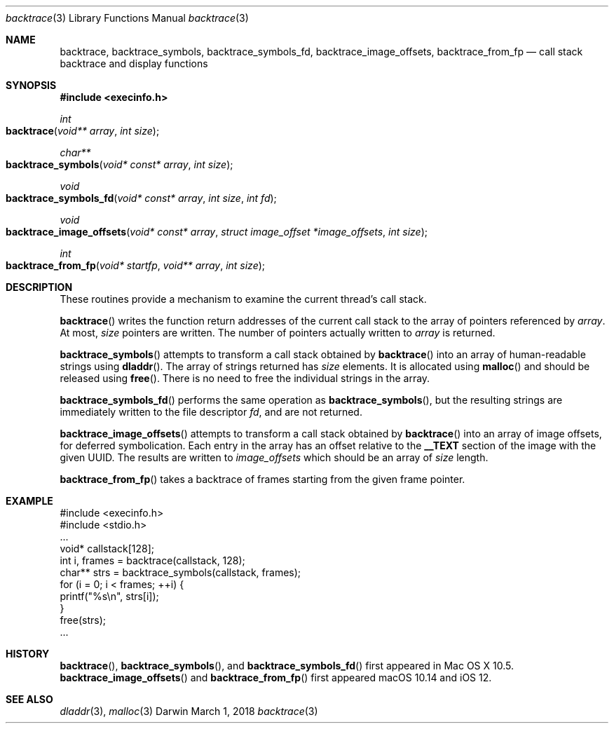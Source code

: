 .\" Copyright (c) 2007 Apple Inc.
.\" All rights reserved.
.\"
.\" Redistribution and use in source and binary forms, with or without
.\" modification, are permitted provided that the following conditions
.\" are met:
.\" 1. Redistributions of source code must retain the above copyright
.\"    notice, this list of conditions and the following disclaimer.
.\" 2. Redistributions in binary form must reproduce the above copyright
.\"    notice, this list of conditions and the following disclaimer in the
.\"    documentation and/or other materials provided with the distribution.
.\" 3. Neither the name of Apple Inc. ("Apple") nor the names of its
.\"    contributors may be used to endorse or promote products derived from
.\"    this software without specific prior written permission.
.\"
.\" THIS SOFTWARE IS PROVIDED BY APPLE AND CONTRIBUTORS ``AS IS'' AND
.\" ANY EXPRESS OR IMPLIED WARRANTIES, INCLUDING, BUT NOT LIMITED TO, THE
.\" IMPLIED WARRANTIES OF MERCHANTABILITY AND FITNESS FOR A PARTICULAR PURPOSE
.\" ARE DISCLAIMED.  IN NO EVENT SHALL THE REGENTS OR CONTRIBUTORS BE LIABLE
.\" FOR ANY DIRECT, INDIRECT, INCIDENTAL, SPECIAL, EXEMPLARY, OR CONSEQUENTIAL
.\" DAMAGES (INCLUDING, BUT NOT LIMITED TO, PROCUREMENT OF SUBSTITUTE GOODS
.\" OR SERVICES; LOSS OF USE, DATA, OR PROFITS; OR BUSINESS INTERRUPTION)
.\" HOWEVER CAUSED AND ON ANY THEORY OF LIABILITY, WHETHER IN CONTRACT, STRICT
.\" LIABILITY, OR TORT (INCLUDING NEGLIGENCE OR OTHERWISE) ARISING IN ANY WAY
.\" OUT OF THE USE OF THIS SOFTWARE, EVEN IF ADVISED OF THE POSSIBILITY OF
.\" SUCH DAMAGE.
.\"
.\"
.Dd March 1, 2018
.Dt backtrace 3
.Os "Darwin"
.Sh NAME
.Nm backtrace ,
.Nm backtrace_symbols ,
.Nm backtrace_symbols_fd ,
.Nm backtrace_image_offsets ,
.Nm backtrace_from_fp
.Nd call stack backtrace and display functions
.Sh SYNOPSIS
.In execinfo.h
.Ft int
.Fo backtrace
.Fa "void** array"
.Fa "int size"
.Fc
.Ft char**
.Fo backtrace_symbols
.Fa "void* const* array"
.Fa "int size"
.Fc
.Ft void
.Fo backtrace_symbols_fd
.Fa "void* const* array"
.Fa "int size"
.Fa "int fd"
.Fc
.Ft void
.Fo backtrace_image_offsets
.Fa "void* const* array"
.Fa "struct image_offset *image_offsets"
.Fa "int size"
.Fc
.Ft int
.Fo backtrace_from_fp
.Fa "void* startfp"
.Fa "void** array"
.Fa "int size"
.Fc
.Sh DESCRIPTION
These routines provide a mechanism to examine the current thread's call stack.
.Pp
.Fn backtrace
writes the function return addresses of the current call stack to the array of
pointers referenced by
.Fa array .
At most,
.Fa size
pointers are written.  The number of pointers actually written to
.Fa array
is returned.
.Pp
.Fn backtrace_symbols
attempts to transform a call stack obtained by
.Fn backtrace
into an array of human-readable strings using
.Fn dladdr .
The array of strings returned has
.Fa size
elements.  It is allocated using
.Fn malloc
and should be released using
.Fn free .
There is no need to free the individual strings in the array.
.Pp
.Fn backtrace_symbols_fd
performs the same operation as
.Fn backtrace_symbols ,
but the resulting strings are immediately written to the file descriptor
.Fa fd ,
and are not returned.
.Pp
.Fn backtrace_image_offsets
attempts to transform a call stack obtained by
.Fn backtrace
into an array of image offsets, for deferred symbolication.  Each entry in the
array has an offset relative to the
.Li __TEXT
section of the image with the given UUID.  The results are written to
.Fa image_offsets
which should be an array of
.Fa size
length.
.Pp
.Fn backtrace_from_fp
takes a backtrace of frames starting from the given frame pointer.
.Sh EXAMPLE
.Pp
    #include <execinfo.h>
    #include <stdio.h>
    ...
    void* callstack[128];
    int i, frames = backtrace(callstack, 128);
    char** strs = backtrace_symbols(callstack, frames);
    for (i = 0; i < frames; ++i) {
        printf("%s\\n", strs[i]);
    }
    free(strs);
    ...
.Pp
.Sh HISTORY
.Fn backtrace ,
.Fn backtrace_symbols ,
and
.Fn backtrace_symbols_fd
first appeared in Mac OS X 10.5.
.Fn backtrace_image_offsets
and
.Fn backtrace_from_fp
first appeared macOS 10.14 and iOS 12.
.Sh SEE ALSO
.Xr dladdr 3 ,
.Xr malloc 3
